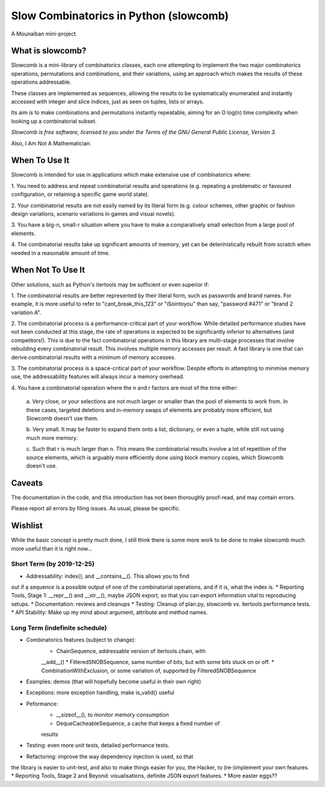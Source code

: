 Slow Combinatorics in Python (slowcomb)
---------------------------------------

A Mounaiban mini-project.

What is slowcomb?
=================
Slowcomb is a mini-library of combinatorics classes, each one attempting
to implement the two major combinatorics operations, permutations and
combinations, and their variations, using an approach which makes the
results of these operations addressable.

These classes are implemented as sequences, allowing the results to be
systematically enumerated and instantly accessed with integer and slice
indices, just as seen on tuples, lists or arrays.

Its aim is to make combinations and permutations instantly repeatable,
aiming for an O log(n) time complexity when looking up a combinatorial
subset.

*Slowcomb is free software, licensed to you under the Terms of the GNU
General Public License, Version 3.*

Also, I Am Not A Mathematician.

When To Use It
==============
Slowcomb is intended for use in applications which make extensive use
of combinatorics where:

1. You need to address and repeat combinatorial results and operations
(e.g. repeating a problematic or favoured configuration, or retaining
a specific game world state).

2. Your combinatorial results are not easily named by its literal form
(e.g. colour schemes, other graphic or fashion design variations,
scenario variations in games and visual novels).

3. You have a big-n, small-r situation where you have to make a
comparatively small selection from a large pool of elements.

4. The combinatorial results take up significant amounts of memory,
yet can be deterinistically rebuilt from scratch when needed in a
reasonable amount of time.

When Not To Use It
==================
Other solutions, such as Python's itertools may be sufficient or even
superior if:

1. The combinatorial results are better represented by their literal
form, such as passwords and brand names. For example, it is more useful
to refer to "cant_break_this_123" or "iSointoyou" than say, "password
#471" or "brand 2 variation A".

2. The combinatorial process is a performance-critical part of your 
workflow. While detailed performance studies have not been conducted at
this stage, the rate of operations is expected to be significantly
inferior to alternatives (and competitors!). This is due to the fact
combinatorial operations in this library are multi-stage processes that
involve rebuilding every combinatorial result. This involves multiple
memory accesses per result. A fast library is one that can derive
combinatorial results with a minimum of memory accesses.

3. The combinatorial process is a space-critical part of your workflow.
Despite efforts in attempting to minimise memory use, the addressability
features will always incur a memory overhead.

4. You have a combinatorial operation where the n and r factors are
most of the time either:

    a. Very close, or your selections are not much larger or smaller
    than the pool of elements to work from. In these cases, targeted
    deletions and in-memory swaps of elements are probably more
    efficient, but Slowcomb doesn't use them.

    b. Very small. It may be faster to expand them onto a list,
    dictionary, or even a tuple, while still not using much more
    memory.

    c. Such that r is much larger than n. This means the combinatorial
    results involve a lot of repetition of the source elements, which
    is arguably more efficiently done using block memory copies, which
    Slowcomb doesn't use.

Caveats
=======
The documentation in the code, and this introduction has not been
thoroughly proof-read, and may contain errors.

Please report all errors by filing issues. As usual, please be specific.

Wishlist
========
While the basic concept is pretty much done, I still think there is
some more work to be done to make slowcomb much more useful than it is
right now...

Short Term (by 2019-12-25)
**************************
* Addressability: index(), and __contains__(). This allows you to find
out if a sequence is a possible output of one of the combinatorial
operations, and if it is, what the index is.
* Reporting Tools, Stage 1: __repr__() and __str__(), maybe JSON export,
so that you can export information vital to reproducing setups.
* Documentation: reviews and cleanups
* Testing: Cleanup of plan.py, slowcomb vs. itertools performance tests.
* API Stability: Make up my mind about argument, attribute and method
names.

Long Term (indefinite schedule)
*******************************
* Combinatorics features (subject to change):
    * ChainSequence, addressable version of itertools.chain, with
    __add__()
    * FilteredSNOBSequence, same number of bits, but with some bits
    stuck on or off.
    * CombinationWithExclusion, or some variation of, supported by
    FilteredSNOBSequence
* Examples: demos (that will hopefully become useful in their own right)
* Exceptions: more exception handling, make is_valid() useful
* Peformance:
    * __sizeof__(), to monitor memory consumption
    * DequeCacheableSequence, a cache that keeps a fixed number of
    results
* Testing: even more unit tests, detailed performance tests.
* Refactoring: improve the way dependency injection is used, so that
the library is easier to unit-test, and also to make things easier for
you, the Hacker, to (re-)implement your own features.
* Reporting Tools, Stage 2 and Beyond: visualisations, definite JSON
export features.
* More easter eggs??

